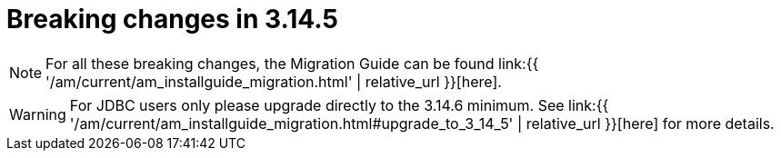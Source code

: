 = Breaking changes in 3.14.5
:page-sidebar: am_3_x_sidebar
:page-permalink: am/current/am_breaking_changes_3.14.5.html
:page-folder: am/installation-guide
:page-layout: am

NOTE: For all these breaking changes, the Migration Guide can be found link:{{ '/am/current/am_installguide_migration.html' | relative_url }}[here].

WARNING: For JDBC users only please upgrade directly to the 3.14.6 minimum. See link:{{ '/am/current/am_installguide_migration.html#upgrade_to_3_14_5' | relative_url }}[here] for more details.
